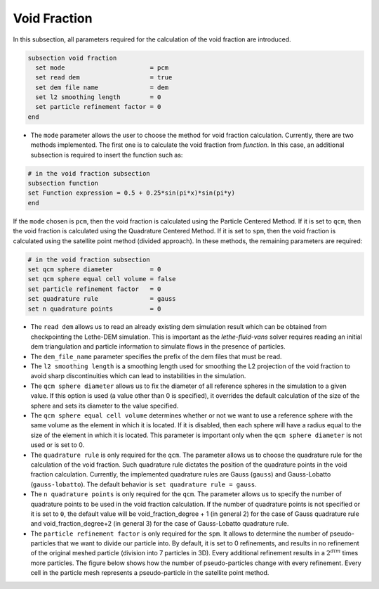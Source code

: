 =============
Void Fraction
=============
In this subsection, all parameters required for the calculation of the void fraction are introduced.

.. code-block:: text

  subsection void fraction
    set mode                       = pcm
    set read dem                   = true
    set dem file name              = dem
    set l2 smoothing length        = 0
    set particle refinement factor = 0
  end

* The ``mode`` parameter allows the user to choose the method for void fraction calculation. Currently, there are two methods implemented. The first one is to calculate the void fraction from `function`. In this case, an additional subsection is required to insert the function such as:

.. code-block:: text

   # in the void fraction subsection
   subsection function
   set Function expression = 0.5 + 0.25*sin(pi*x)*sin(pi*y)
   end
     
If the ``mode`` chosen is ``pcm``, then the void fraction is calculated using the Particle Centered Method. If it is set to ``qcm``, then the void fraction is calculated using the Quadrature Centered Method. If it is set to ``spm``, then the void fraction is calculated using the satellite point method (divided approach). In these methods, the remaining parameters are required:

.. code-block:: text

  # in the void fraction subsection
  set qcm sphere diameter          = 0
  set qcm sphere equal cell volume = false
  set particle refinement factor   = 0
  set quadrature rule              = gauss
  set n quadrature points          = 0


* The ``read dem`` allows us to read an already existing dem simulation result which can be obtained from checkpointing the Lethe-DEM simulation. This is important as the `lethe-fluid-vans` solver requires reading an initial dem triangulation and particle information to simulate flows in the presence of particles. 
* The ``dem_file_name`` parameter specifies the prefix of the dem files that must be read.
* The ``l2 smoothing length`` is a smoothing length used for smoothing the L2 projection of the void fraction to avoid sharp discontinuities which can lead to instabilities in the simulation.
* The ``qcm sphere diameter`` allows us to fix the diameter of all reference spheres in the simulation to a given value. If this option is used (a value other than 0 is specified), it overrides the default calculation of the size of the sphere and sets its diameter to the value specified.
* The ``qcm sphere equal cell volume`` determines whether or not we want to use a reference sphere with the same volume as the element in which it is located. If it is disabled, then each sphere will have a radius equal to the size of the element in which it is located. This parameter is important only when the ``qcm sphere diameter`` is not used or is set to 0.
* The ``quadrature rule`` is only required for the ``qcm``. The parameter allows us to choose the quadrature rule for the calculation of the void fraction. Such quadrature rule dictates the position of the quadrature points in the void fraction calculation. Currently, the implemented quadrature rules are Gauss (``gauss``) and Gauss-Lobatto (``gauss-lobatto``). The default behavior is ``set quadrature rule = gauss``.
* The ``n quadrature points`` is only required for the ``qcm``. The parameter allows us to specify the number of quadrature points to be used in the void fraction calculation. If the number of quadrature points is not specified or it is set to ``0``, the default value will be void_fraction_degree + 1 (in general 2) for the case of Gauss quadrature rule and void_fraction_degree+2 (in general 3) for the case of Gauss-Lobatto quadrature rule.
* The ``particle refinement factor`` is only required for the ``spm``. It allows to determine the number of pseudo-particles that we want to divide our particle into. By default, it is set to 0 refinements, and results in no refinement of the original meshed particle (division into 7 particles in 3D). Every additional refinement results in a :math:`2^{dim}` times more particles. The figure below shows how the number of pseudo-particles change with every refinement. Every cell in the particle mesh represents a pseudo-particle in the satellite point method.

.. image:: images/refinement.png
